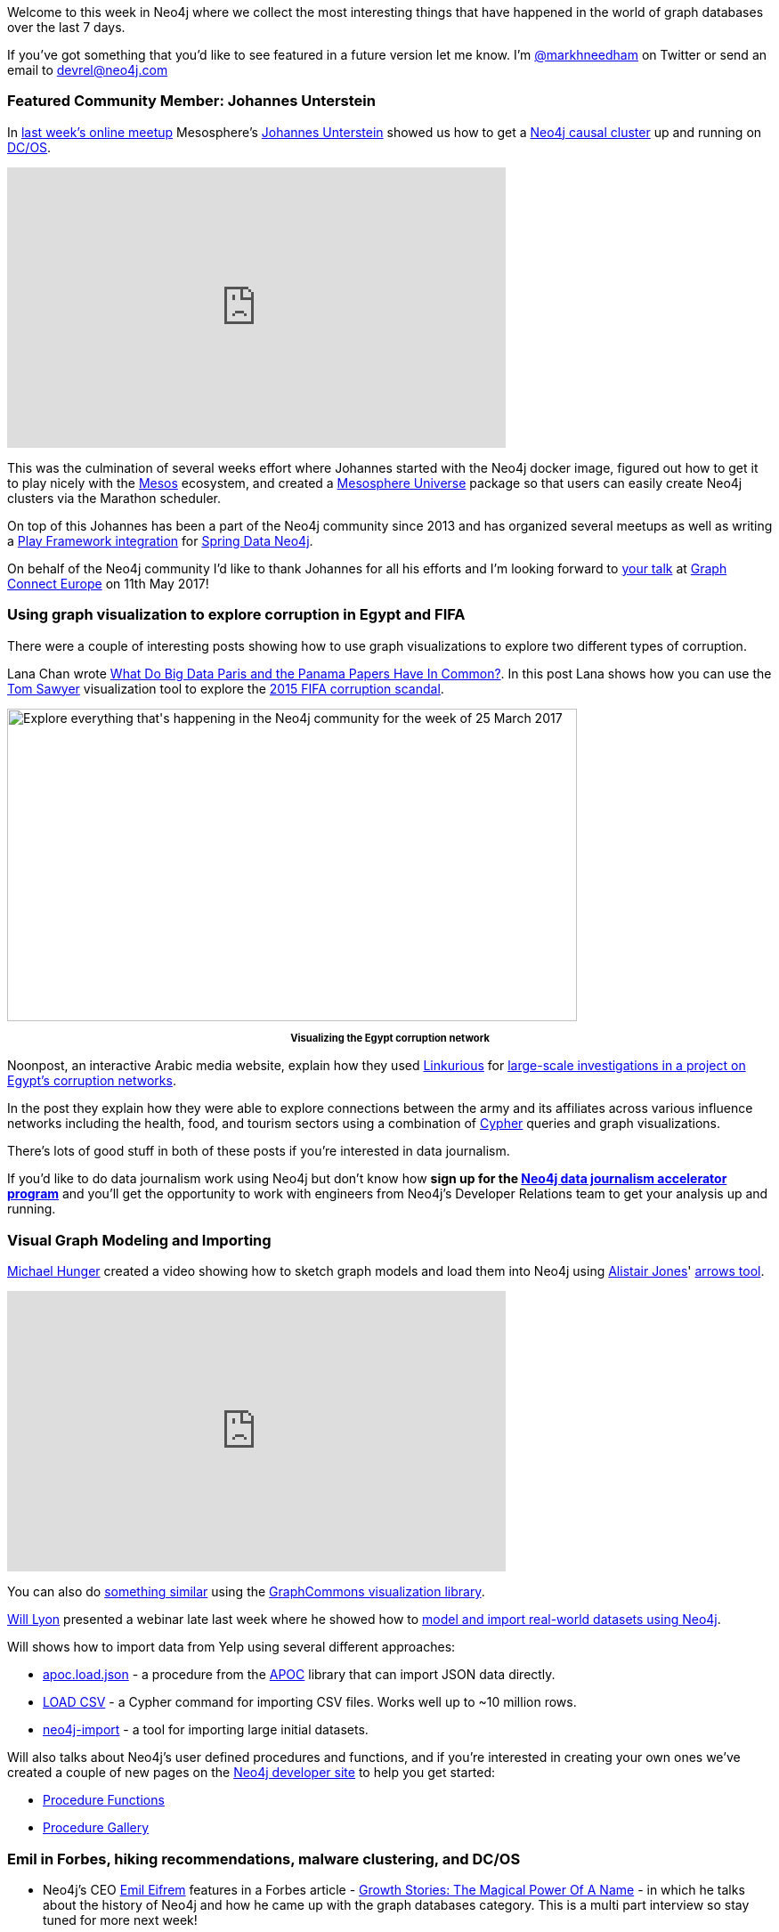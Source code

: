 :linkattrs:

Welcome to this week in Neo4j where we collect the most interesting things that have happened in the world of graph databases over the last 7 days.

If you've got something that you'd like to see featured in a future version let me know.
I'm link:https://twitter.com/markhneedham[@markhneedham, window="_blank"] on Twitter or send an email to link:mailto:devrel@neo4j.com[devrel@neo4j.com, window="_blank"]

[[featured-community-member]]
=== Featured Community Member: Johannes Unterstein

In link:https://www.meetup.com/Neo4j-Online-Meetup/events/238023188/[last week's online meetup, window="_blank"] Mesosphere's link:https://twitter.com/unterstein[Johannes Unterstein, window="_blank"] showed us how to get a link:https://neo4j.com/docs/operations-manual/current/clustering/causal-clustering/?ref=twin4j[Neo4j causal cluster, window="_blank"] up and running on link:https://dcos.io/[DC/OS, window="_blank"].

++++
<iframe width="560" height="315" src="https://www.youtube.com/embed/qvJ7V33NfsA" frameborder="0" allowfullscreen></iframe>
++++

This was the culmination of several weeks effort where Johannes started with the Neo4j docker image, figured out how to get it to play nicely with the link:http://mesos.apache.org/[Mesos, window="_blank"] ecosystem, and created a link:https://github.com/mesosphere/universe[Mesosphere Universe, window="_blank"] package so that users can easily create Neo4j clusters via the Marathon scheduler.

On top of this Johannes has been a part of the Neo4j community since 2013 and has organized several meetups as well as writing a link:https://libraries.io/github/unterstein/play-2.5-sdn-4.1[Play Framework integration, window="_blank"] for link:https://projects.spring.io/spring-data-neo4j/[Spring Data Neo4j, window="_blank"].

On behalf of the Neo4j community I'd like to thank Johannes for all his efforts and I'm looking forward to link:http://graphconnect.com/speaker/johannes-unterstein/[your talk, window="_blank"] at link:http://graphconnect.com/[Graph Connect Europe, window="_blank"] on 11th May 2017!

[[visualization]]
=== Using graph visualization to explore corruption in Egypt and FIFA

There were a couple of interesting posts showing how to use graph visualizations to explore two different types of corruption.

Lana Chan wrote link:https://blog.tomsawyer.com/what-do-big-data-paris-and-the-panama-papers-have-in-common[What Do Big Data Paris and the Panama Papers Have In Common?, window="_blank"].
In this post Lana shows how you can use the link:https://twitter.com/tsawyersoftware[Tom Sawyer, window="_blank"] visualization tool to explore the link:https://panamapapers.icij.org/20160403-ethics-fifa-scandal.html[2015 FIFA corruption scandal, window="_blank"].

++++
<div style="text-align: center;"></div>
<img src="https://s3.amazonaws.com/dev.assets.neo4j.com/wp-content/uploads/20170324054446/this-week-neo4j-25-mar-2017-1024x562.png" alt="Explore everything that&#039;s happening in the Neo4j community for the week of 25 March 2017" width="640" height="351" class="alignnone size-large wp-image-63771" />
<p style="font-size: .8em; line-height: 1.5em;" align="center"><strong>Visualizing the Egypt corruption network</strong></p>
++++

Noonpost, an interactive Arabic media website, explain how they used link:https://linkurio.us/[Linkurious, window="_blank"] for link:https://linkurio.us/data-driven-investigation-egyptian-army-influence/[large-scale investigations in a project on Egypt’s corruption networks, window="_blank"].

In the post they explain how they were able to explore connections between the army and its affiliates across various influence networks including the health, food, and tourism sectors using a combination of link:https://neo4j.com/developer/cypher-query-language/?ref=twin4j[Cypher, window="_blank"] queries and graph visualizations.

There's lots of good stuff in both of these posts if you're interested in data journalism.

If you'd like to do data journalism work using Neo4j but don't know how *sign up for the link:https://neo4j.com/graph-database-data-journalism-accelerator-program/?ref=twin4j[Neo4j data journalism accelerator program, window="_blank"]* and you'll get the opportunity to work with engineers from Neo4j's Developer Relations team to get your analysis up and running.

[[importing-data-into-neo4j]]
=== Visual Graph Modeling and Importing

link:https://twitter.com/mesirii[Michael Hunger, window="_blank"] created a video showing how to sketch graph models and load them into Neo4j using link:https://twitter.com/apcj[Alistair Jones, window="_blank"]' link:http://www.apcjones.com/arrows/[arrows tool, window="_blank"].

++++
<iframe width="560" height="315" src="https://www.youtube.com/embed/fkD1agLtQ4I" frameborder="0" allowfullscreen></iframe>
++++

You can also do link:https://twitter.com/graphcommons/status/844552279214706690[something similar, window="_blank"] using the link:https://graphcommons.com/[GraphCommons visualization library, window="_blank"].

link:https://twitter.com/lyonwj[Will Lyon, window="_blnak"] presented a webinar late last week where he showed how to link:https://www.youtube.com/watch?v=oXziS-PPIUA&feature=youtu.be[model and import real-world datasets using Neo4j, window="_blank"].

Will shows how to import data from Yelp using several different approaches:

* link:https://neo4j-contrib.github.io/neo4j-apoc-procedures/#_load_json[apoc.load.json, window="_blank"] - a procedure from the link:https://github.com/neo4j-contrib/neo4j-apoc-procedures/releases[APOC, window="_blank"] library that can import JSON data directly.
* link:https://neo4j.com/developer/guide-import-csv/?ref=twin4j[LOAD CSV, window="_target"] - a Cypher command for importing CSV files. Works well up to ~10 million rows.
* link:http://neo4j.com/docs/operations-manual/current/tools/import/?ref=twin4j[neo4j-import, window="_blank"] - a tool for importing large initial datasets.

Will also talks about Neo4j's user defined procedures and functions, and if you're interested in creating your own ones we've created a couple of new pages on the link:https://neo4j.com/developer/get-started/?ref=twin4j[Neo4j developer site, window="_blank"] to help you get started:

* link:https://neo4j.com/developer/procedures-functions/?ref=twin4j[Procedure Functions, window="_blank"]
* link:https://neo4j.com/developer/procedures-gallery/?ref=twin4j[Procedure Gallery, window="_blank"]

[[news-this-week]]
=== Emil in Forbes, hiking recommendations, malware clustering, and DC/OS

* Neo4j's CEO link:https://twitter.com/emileifrem[Emil Eifrem, window="_blank"] features in a Forbes article - link:https://www.forbes.com/sites/alastairdryburgh/2017/03/22/growth-stories-the-magical-power-of-a-name[Growth Stories: The Magical Power Of A Name, window="_blank"] - in which he talks about the history of Neo4j and how he came up with the graph databases category.
This is a multi part interview so stay tuned for more next week!

* link:https://twitter.com/dirkmahler[Dirk Mahler, window="_blank"] released link:http://buschmais.github.io/extended-objects/doc/0.8.0/neo4j/[version 0.8, window="_blank"] of the object graph mapping library for Java extended-objects.
It now supports the Bolt protocol which was introduced in Neo4j 3.0.

* link:https://twitter.com/hoppyokapi[Amanda Schaffer, window="_blank"] posted link:https://bitbucket.org/amschaff/wta_hikes/src/cf7d731d6c1db59794200955a259fe12f4b875ba/Neo4j_PyLadies_d1.pdf[slides, window="_blank"] and link:https://bitbucket.org/amschaff/wta_hikes[code, window="_blank"] from link:https://www.meetup.com/Seattle-PyLadies/events/238145395/[last week's talk at pyladies Seattle, window="_blank"].
Amanda's created a hiking recommendation engine which uses content based filtering based on features (e.g. lakes, waterfalls) that hikes have in common.
There's even a bit of web scraping of the link:http://www.wta.org/go-outside/hikes[WTA, window="_blank"] using Python's link:https://www.crummy.com/software/BeautifulSoup/[beautifulsoup, window="_blank"] library.

* Our friends from Neueda released link:https://github.com/neueda/jetbrains-plugin-graph-database-support/releases[version 2.5.0 of the Graph Databases Plugin, window="blank"] for the Jetbrains IDE family.
The new version adds node and relationship editing as well as listing indexes and constraints.

* link:https://twitter.com/maxdemarzi[Max de Marzi, window="_blank"] has a new blog post where he shows how to link:http://maxdemarzi.com/2017/03/20/searching-for-objects-using-multiple-dimensions[search for objects across multiple dimensions, window="_blank"].
Max shows how to use the trusty RoaringBitmap to write a user defined procedure that short circuits as soon as possible when searching across multiple facets.

* Shusei Tomonaga link:http://blog.jpcert.or.jp/2017/03/malware-clustering-using-impfuzzy-and-network-analysis---impfuzzy-for-neo4j-.html[wrote about a malware clustering and network analysis tool, windows="_blank"] called link:https://github.com/JPCERTCC/aa-tools/tree/master/impfuzzy/impfuzzy_for_Neo4j[impfuzzy, window="_blank"] that can be used to visualize and look for similar pieces of malware using Neo4j.
The similarity score is calculated using the link:http://perso.uclouvain.be/vincent.blondel/research/louvain.html[Louvain community detection, window="_blank"] and link:https://github.com/JPCERTCC/aa-tools/tree/master/impfuzzy[Fuzzy Hash, window="_blank"] algorithms.

* Pavel Yakovlev released link:https://github.com/zmactep/hasbolt#readme[version 0.1.1.2, window="_blank"] of hasbolt, a Haskell driver for Neo4j.
This release has some minor fixes to keep the strictness and laziness gods happy!

[[on-the-podcast]]
=== On the podcast

This week link:https://twitter.com/rvanbruggen[Rik, window="_blank"] interviewed Alistair Jones about the link:http://blog.bruggen.com/2017/03/podcast-interview-with-alistair-jones.html[causal clustering feature released in Neo4j 3.1, window="_blank"] back in December.

They go through the history of clustering in Neo4j from the use of Zookeeper in the 1.8 series up to the current day where we've implemented a version of link:https://twitter.com/ongardie[Diego Ongaro, window="_blank"]'s link:https://raft.github.io/[Raft consensus protocol, window="blank"].

If you want to learn more, there's also a link:https://skillsmatter.com/skillscasts/9272-neo4j-meetup-london[video of Alistair presenting on this topic, window="_blank"].

[[next-week]]
=== Next week

So what’s there to look forward to in the world of graphs next week?

* On Wednesday March 29th, 2017 Greg Walker, Robin Bramley, and Adam Hill will present link:https://www.meetup.com/graphdb-london/events/237954465/[Using Neo4j to explore the Bitcoin Blockchain and open government data, target="_blank"] at the link:https://www.meetup.com/graphdb-london/[Neo4j London User Group, window="_blank"].

* On Thursday March 30th, 2017 link:https://twitter.com/ryguyrg[Ryan Boyd, window="_blank"] will present link:https://www.meetup.com/Neo4j-Online-Meetup/events/238414264/[Building Neo4j Sandbox cloud trial env: AWS ECS + Lambda + Docker + Au­­­th0 ++, window="_blank"] at the link:https://www.meetup.com/Neo4j-Online-Meetup/[Neo4j Online meetup, window="_blank"]. We've also created an link:https://neo4j.com/developer/online-meetup/?ref=twin4j[online meetup page, window="_blank"] where you can catchup on any episodes that you might have missed.

[[tweet_of_the_week]]
=== Tweet of the Week

My favorite tweet this week was by link:https://twitter.com/jrcajide[Jose Ramón Cajide, window="_blank"] who’s been analyzing twitter networks using Neo4j in R Studio:

++++
<blockquote class="twitter-tweet" data-lang="en"><p lang="en" dir="ltr">Visualizing my Twitter network using <a href="https://twitter.com/hashtag/Rstats?src=hash">#Rstats</a> and <a href="https://twitter.com/hashtag/Neo4j?src=hash">#Neo4j</a> using <a href="https://twitter.com/twitterapi">@twitterapi</a>  <a href="https://twitter.com/hashtag/DataScience?src=hash">#DataScience</a> CC <a href="https://twitter.com/esanchezrojo">@esanchezrojo</a> <a href="https://twitter.com/txemaskapao">@txemaskapao</a> <a href="https://twitter.com/sorprendida">@sorprendida</a> <a href="https://t.co/5pigMWa5P6">pic.twitter.com/5pigMWa5P6</a></p>&mdash; Jose Ramón Cajide (@jrcajide) <a href="https://twitter.com/jrcajide/status/844585395656556545">March 22, 2017</a></blockquote>
<script async src="//platform.twitter.com/widgets.js" charset="utf-8"></script>
++++

If you want to graph your own Twitter network you can try out the link:https://neo4j.com/sandbox/?ref=twin4j[Neo4j Twitter Sandbox, window="_blank"].
Don't forget to tweet your graph using the link:https://twitter.com/hashtag/neo4j[#neo4j hashtag, window="_blank"] if you give it a try.

Enjoy your weekend, it's finally spring - hoorah!

Cheers, Mark
